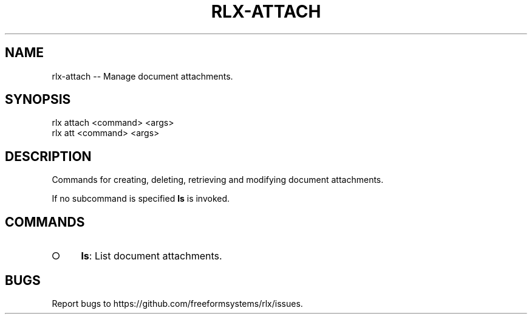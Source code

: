 .TH "RLX-ATTACH" "1" "August 2014" "rlx-attach 0.1.83" "User Commands"
.SH "NAME"
rlx-attach -- Manage document attachments.
.SH "SYNOPSIS"

.SP
rlx attach <command> <args>
.br
rlx att <command> <args>
.SH "DESCRIPTION"
.PP
Commands for creating, deleting, retrieving and modifying document attachments.
.PP
If no subcommand is specified \fBls\fR is invoked.
.SH "COMMANDS"
.BL
.IP "\[ci]" 4
\fBls\fR: List document attachments.
.EL
.SH "BUGS"
.PP
Report bugs to https://github.com/freeformsystems/rlx/issues.
